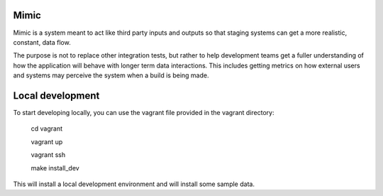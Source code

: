 Mimic
=====

Mimic is a system meant to act like third party inputs and outputs so that
staging systems can get a more realistic, constant, data flow.

The purpose is not to replace other integration tests, but rather to help
development teams get a fuller understanding of how the application will behave
with longer term data interactions. This includes getting metrics on how
external users and systems may perceive the system when a build is being made.


Local development
=================


To start developing locally, you can use the vagrant file provided in the vagrant directory:

  cd vagrant

  vagrant up

  vagrant ssh

  make install_dev


This will install a local development environment and will install some
sample data.


